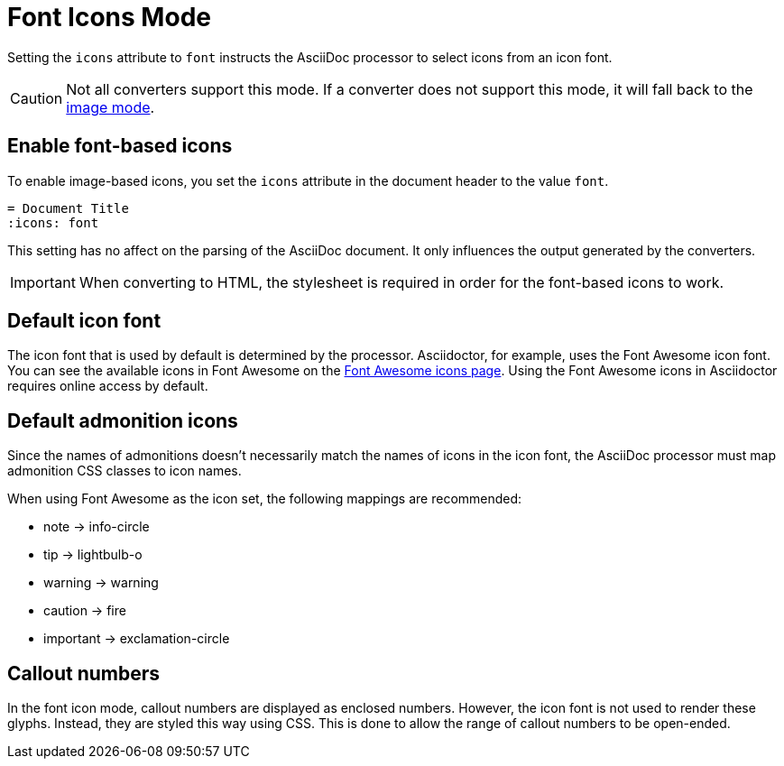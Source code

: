 = Font Icons Mode
:url-fontawesome-icons: https://fontawesome.com/icons?d=gallery

Setting the `icons` attribute to `font` instructs the AsciiDoc processor to select icons from an icon font.

CAUTION: Not all converters support this mode.
If a converter does not support this mode, it will fall back to the xref:icons-image.adoc[image mode].

== Enable font-based icons

To enable image-based icons, you set the `icons` attribute in the document header to the value `font`.

[source]
----
= Document Title
:icons: font
----

This setting has no affect on the parsing of the AsciiDoc document.
It only influences the output generated by the converters.

IMPORTANT: When converting to HTML, the stylesheet is required in order for the font-based icons to work.

== Default icon font

The icon font that is used by default is determined by the processor.
Asciidoctor, for example, uses the Font Awesome icon font.
You can see the available icons in Font Awesome on the {url-fontawesome-icons}[Font Awesome icons page^].
Using the Font Awesome icons in Asciidoctor requires online access by default.

== Default admonition icons

Since the names of admonitions doesn't necessarily match the names of icons in the icon font, the AsciiDoc processor must map admonition CSS classes to icon names.

When using Font Awesome as the icon set, the following mappings are recommended:

* note -> info-circle
* tip -> lightbulb-o
* warning -> warning
* caution -> fire
* important -> exclamation-circle

////
TODO: move to Asciidoctor

== Default font-based admonition icons

When font-based icons are enabled, Asciidoctor will draw the icons for the 5 built-in admonition types using Font Awesome.
To use the default font-based admonition icons for admonitions, set the value of the `icons` document attribute to `font` in the document header.

[source]
----
= Document Title
:icons: font

NOTE: Asciidoctor supports font-based admonition icons, powered by Font Awesome!
----

// We need to explain that the default admonition icons have different names (i.e., `icon-note` instead of `fa-note`, because they're built in to the stylesheet.

Asciidoctor will emit HTML markup that selects the appropriate font character from the Font Awesome font for each admonition block.
For instance, Asciidoctor selects the Font Awesome icon `icon-note` for `NOTE` admonition blocks.

.Result: HTML output when the icons attribute is set to font
[source,html]
----
<div class="admonitionblock note">
<table>
<tr>
<td class="icon">
<i class="fa icon-note" title="Note"></i>
</td>
<td class="content">
Asciidoctor supports font-based admonition icons, powered by Font Awesome!
</td>
</tr>
</table>
</div>
----

This is how the admonition looks rendered.

NOTE: Asciidoctor supports font-based admonition icons, powered by Font Awesome!

The icons chosen are selected by the stylesheet.
The default stylesheet maps icons to the following 5 CSS classes:

* .admonitionblock td.icon .icon-note
* .admonitionblock td.icon .icon-tip
* .admonitionblock td.icon .icon-warning
* .admonitionblock td.icon .icon-caution
* .admonitionblock td.icon .icon-important

If you want to customize the icon or the color that is used, you'll need to provide a custom stylesheet or override the styles using a docinfo file.
Here's an example that shows how to change the icon for the note admonition to sticky note:

[source,css]
----
.admonitionblock td.icon .icon-note::before {
  content: "\f24a";
  color:black;
}
----
////

== Callout numbers

In the font icon mode, callout numbers are displayed as enclosed numbers.
However, the icon font is not used to render these glyphs.
Instead, they are styled this way using CSS.
This is done to allow the range of callout numbers to be open-ended.
